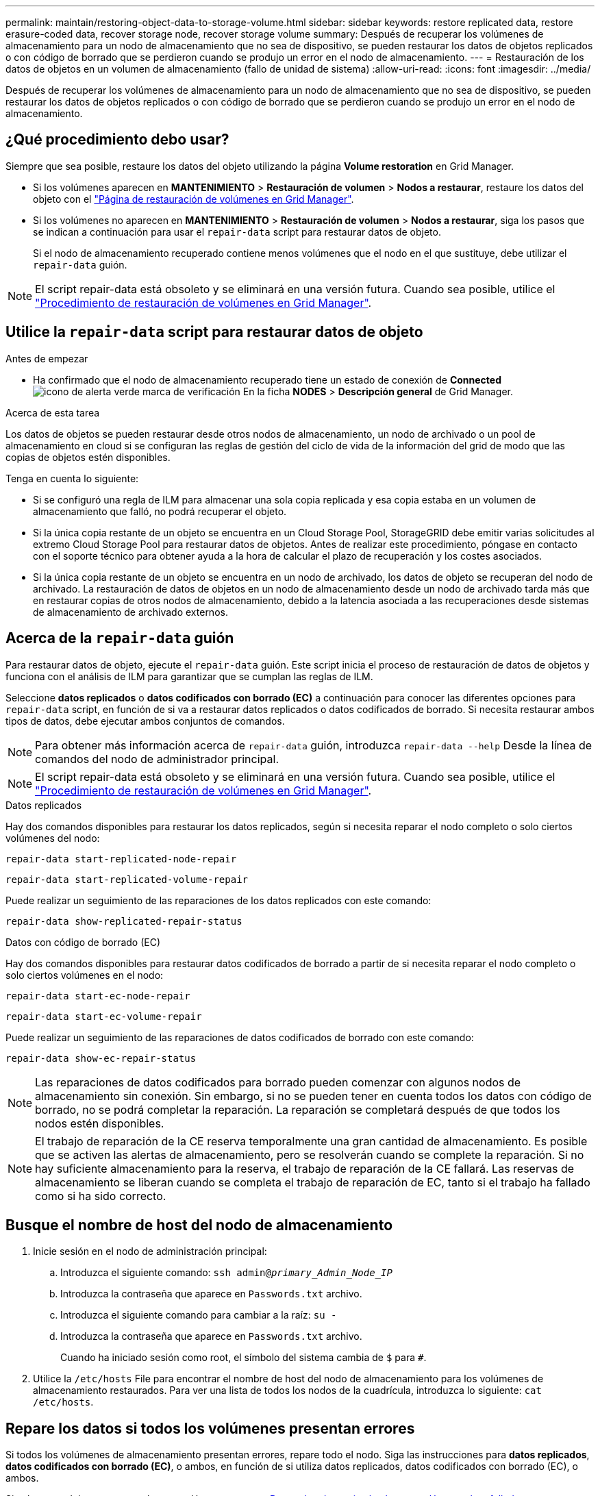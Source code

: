 ---
permalink: maintain/restoring-object-data-to-storage-volume.html 
sidebar: sidebar 
keywords: restore replicated data, restore erasure-coded data, recover storage node, recover storage volume 
summary: Después de recuperar los volúmenes de almacenamiento para un nodo de almacenamiento que no sea de dispositivo, se pueden restaurar los datos de objetos replicados o con código de borrado que se perdieron cuando se produjo un error en el nodo de almacenamiento. 
---
= Restauración de los datos de objetos en un volumen de almacenamiento (fallo de unidad de sistema)
:allow-uri-read: 
:icons: font
:imagesdir: ../media/


[role="lead"]
Después de recuperar los volúmenes de almacenamiento para un nodo de almacenamiento que no sea de dispositivo, se pueden restaurar los datos de objetos replicados o con código de borrado que se perdieron cuando se produjo un error en el nodo de almacenamiento.



== ¿Qué procedimiento debo usar?

Siempre que sea posible, restaure los datos del objeto utilizando la página *Volume restoration* en Grid Manager.

* Si los volúmenes aparecen en *MANTENIMIENTO* > *Restauración de volumen* > *Nodos a restaurar*, restaure los datos del objeto con el link:../maintain/restoring-volume.html["Página de restauración de volúmenes en Grid Manager"].
* Si los volúmenes no aparecen en *MANTENIMIENTO* > *Restauración de volumen* > *Nodos a restaurar*, siga los pasos que se indican a continuación para usar el `repair-data` script para restaurar datos de objeto.
+
Si el nodo de almacenamiento recuperado contiene menos volúmenes que el nodo en el que sustituye, debe utilizar el `repair-data` guión.




NOTE: El script repair-data está obsoleto y se eliminará en una versión futura. Cuando sea posible, utilice el link:../maintain/restoring-volume.html["Procedimiento de restauración de volúmenes en Grid Manager"].



== Utilice la `repair-data` script para restaurar datos de objeto

.Antes de empezar
* Ha confirmado que el nodo de almacenamiento recuperado tiene un estado de conexión de *Connected* image:../media/icon_alert_green_checkmark.png["icono de alerta verde marca de verificación"] En la ficha *NODES* > *Descripción general* de Grid Manager.


.Acerca de esta tarea
Los datos de objetos se pueden restaurar desde otros nodos de almacenamiento, un nodo de archivado o un pool de almacenamiento en cloud si se configuran las reglas de gestión del ciclo de vida de la información del grid de modo que las copias de objetos estén disponibles.

Tenga en cuenta lo siguiente:

* Si se configuró una regla de ILM para almacenar una sola copia replicada y esa copia estaba en un volumen de almacenamiento que falló, no podrá recuperar el objeto.
* Si la única copia restante de un objeto se encuentra en un Cloud Storage Pool, StorageGRID debe emitir varias solicitudes al extremo Cloud Storage Pool para restaurar datos de objetos. Antes de realizar este procedimiento, póngase en contacto con el soporte técnico para obtener ayuda a la hora de calcular el plazo de recuperación y los costes asociados.
* Si la única copia restante de un objeto se encuentra en un nodo de archivado, los datos de objeto se recuperan del nodo de archivado. La restauración de datos de objetos en un nodo de almacenamiento desde un nodo de archivado tarda más que en restaurar copias de otros nodos de almacenamiento, debido a la latencia asociada a las recuperaciones desde sistemas de almacenamiento de archivado externos.




== Acerca de la `repair-data` guión

Para restaurar datos de objeto, ejecute el `repair-data` guión. Este script inicia el proceso de restauración de datos de objetos y funciona con el análisis de ILM para garantizar que se cumplan las reglas de ILM.

Seleccione *datos replicados* o *datos codificados con borrado (EC)* a continuación para conocer las diferentes opciones para `repair-data` script, en función de si va a restaurar datos replicados o datos codificados de borrado. Si necesita restaurar ambos tipos de datos, debe ejecutar ambos conjuntos de comandos.


NOTE: Para obtener más información acerca de `repair-data` guión, introduzca `repair-data --help` Desde la línea de comandos del nodo de administrador principal.


NOTE: El script repair-data está obsoleto y se eliminará en una versión futura. Cuando sea posible, utilice el link:../maintain/restoring-volume.html["Procedimiento de restauración de volúmenes en Grid Manager"].

[role="tabbed-block"]
====
.Datos replicados
--
Hay dos comandos disponibles para restaurar los datos replicados, según si necesita reparar el nodo completo o solo ciertos volúmenes del nodo:

`repair-data start-replicated-node-repair`

`repair-data start-replicated-volume-repair`

Puede realizar un seguimiento de las reparaciones de los datos replicados con este comando:

`repair-data show-replicated-repair-status`

--
.Datos con código de borrado (EC)
--
Hay dos comandos disponibles para restaurar datos codificados de borrado a partir de si necesita reparar el nodo completo o solo ciertos volúmenes en el nodo:

`repair-data start-ec-node-repair`

`repair-data start-ec-volume-repair`

Puede realizar un seguimiento de las reparaciones de datos codificados de borrado con este comando:

`repair-data show-ec-repair-status`


NOTE: Las reparaciones de datos codificados para borrado pueden comenzar con algunos nodos de almacenamiento sin conexión. Sin embargo, si no se pueden tener en cuenta todos los datos con código de borrado, no se podrá completar la reparación. La reparación se completará después de que todos los nodos estén disponibles.


NOTE: El trabajo de reparación de la CE reserva temporalmente una gran cantidad de almacenamiento. Es posible que se activen las alertas de almacenamiento, pero se resolverán cuando se complete la reparación. Si no hay suficiente almacenamiento para la reserva, el trabajo de reparación de la CE fallará. Las reservas de almacenamiento se liberan cuando se completa el trabajo de reparación de EC, tanto si el trabajo ha fallado como si ha sido correcto.

--
====


== Busque el nombre de host del nodo de almacenamiento

. Inicie sesión en el nodo de administración principal:
+
.. Introduzca el siguiente comando: `ssh admin@_primary_Admin_Node_IP_`
.. Introduzca la contraseña que aparece en `Passwords.txt` archivo.
.. Introduzca el siguiente comando para cambiar a la raíz: `su -`
.. Introduzca la contraseña que aparece en `Passwords.txt` archivo.
+
Cuando ha iniciado sesión como root, el símbolo del sistema cambia de `$` para `#`.



. Utilice la `/etc/hosts` File para encontrar el nombre de host del nodo de almacenamiento para los volúmenes de almacenamiento restaurados. Para ver una lista de todos los nodos de la cuadrícula, introduzca lo siguiente: `cat /etc/hosts`.




== Repare los datos si todos los volúmenes presentan errores

Si todos los volúmenes de almacenamiento presentan errores, repare todo el nodo. Siga las instrucciones para *datos replicados*, *datos codificados con borrado (EC)*, o ambos, en función de si utiliza datos replicados, datos codificados con borrado (EC), o ambos.

Si solo se produjo un error en algunos volúmenes, vaya a. <<Repare los datos si solo algunos volúmenes han fallado>>.


NOTE: No puedes correr `repair-data` operaciones para más de un nodo a la vez. Para recuperar varios nodos, póngase en contacto con el soporte técnico.

[role="tabbed-block"]
====
.Datos replicados
--
Si la cuadrícula incluye datos replicados, utilice `repair-data start-replicated-node-repair` con el `--nodes` opción, donde `--nodes` Es el nombre de host (nombre del sistema), para reparar todo el nodo de almacenamiento.

Este comando repara los datos replicados en un nodo de almacenamiento denominado SG-DC-SN3:

`repair-data start-replicated-node-repair --nodes SG-DC-SN3`


NOTE: A medida que se restauran los datos del objeto, la alerta de *Objetos perdidos* se activa si el sistema StorageGRID no puede localizar los datos de objetos replicados. Es posible que se activen alertas en los nodos de almacenamiento de todo el sistema. Debe determinar la causa de la pérdida y si es posible la recuperación. Consulte link:../troubleshoot/investigating-lost-objects.html["Investigar los objetos perdidos"].

--
.Datos con código de borrado (EC)
--
Si el grid contiene datos con código de borrado, utilice `repair-data start-ec-node-repair` con el `--nodes` opción, donde `--nodes` Es el nombre de host (nombre del sistema), para reparar todo el nodo de almacenamiento.

Este comando repara los datos codificados con borrado en un nodo de almacenamiento denominado SG-DC-SN3:

`repair-data start-ec-node-repair --nodes SG-DC-SN3`

La operación devuelve un valor exclusivo `repair ID` eso lo identifica `repair_data` funcionamiento. Utilice esto `repair ID` para realizar un seguimiento del progreso y el resultado de la `repair_data` funcionamiento. No se devuelve ningún otro comentario cuando finaliza el proceso de recuperación.


NOTE: Las reparaciones de datos codificados para borrado pueden comenzar con algunos nodos de almacenamiento sin conexión. La reparación se completará después de que todos los nodos estén disponibles.

--
====


== Repare los datos si solo algunos volúmenes han fallado

Si solo se produjo un error en algunos de los volúmenes, repare los volúmenes afectados. Siga las instrucciones para *datos replicados*, *datos codificados con borrado (EC)*, o ambos, en función de si utiliza datos replicados, datos codificados con borrado (EC), o ambos.

Si todos los volúmenes presentan errores, vaya a. <<Repare los datos si todos los volúmenes presentan errores>>.

Introduzca los ID de volumen en hexadecimal. Por ejemplo: `0000` es el primer volumen y. `000F` es el volumen decimosexto. Puede especificar un volumen, un rango de volúmenes o varios volúmenes que no estén en una secuencia.

Todos los volúmenes deben estar en el mismo nodo de almacenamiento. Si necesita restaurar volúmenes para más de un nodo de almacenamiento, póngase en contacto con el soporte técnico.

[role="tabbed-block"]
====
.Datos replicados
--
Si la cuadrícula contiene datos replicados, utilice `start-replicated-volume-repair` con el `--nodes` opción para identificar el nodo (dónde `--nodes` es el nombre de host del nodo). A continuación, agregue el `--volumes` o. `--volume-range` como se muestra en los siguientes ejemplos.

*Single volume*: Este comando restaura los datos replicados al volumen `0002` En un nodo de almacenamiento denominado SG-DC-SN3:

`repair-data start-replicated-volume-repair --nodes SG-DC-SN3 --volumes 0002`

*Intervalo de volúmenes*: Este comando restaura los datos replicados a todos los volúmenes del intervalo `0003` para `0009` En un nodo de almacenamiento denominado SG-DC-SN3:

`repair-data start-replicated-volume-repair --nodes SG-DC-SN3 --volume-range 0003,0009`

*Varios volúmenes que no están en una secuencia*: Este comando restaura los datos replicados a los volúmenes `0001`, `0005`, y. `0008` En un nodo de almacenamiento denominado SG-DC-SN3:

`repair-data start-replicated-volume-repair --nodes SG-DC-SN3 --volumes 0001,0005,0008`


NOTE: A medida que se restauran los datos del objeto, la alerta de *Objetos perdidos* se activa si el sistema StorageGRID no puede localizar los datos de objetos replicados. Es posible que se activen alertas en los nodos de almacenamiento de todo el sistema. Tenga en cuenta la descripción de la alerta y las acciones recomendadas para determinar la causa de la pérdida y si la recuperación es posible.

--
.Datos con código de borrado (EC)
--
Si el grid contiene datos con código de borrado, utilice `start-ec-volume-repair` con el `--nodes` opción para identificar el nodo (dónde `--nodes` es el nombre de host del nodo). A continuación, agregue el `--volumes` o. `--volume-range` como se muestra en los siguientes ejemplos.

*Volumen único*: Este comando restaura los datos codificados por borrado al volumen `0007` En un nodo de almacenamiento denominado SG-DC-SN3:

`repair-data start-ec-volume-repair --nodes SG-DC-SN3 --volumes 0007`

*Intervalo de volúmenes*: Este comando restaura los datos codificados por borrado a todos los volúmenes del intervalo `0004` para `0006` En un nodo de almacenamiento denominado SG-DC-SN3:

`repair-data start-ec-volume-repair --nodes SG-DC-SN3 --volume-range 0004,0006`

*Múltiples volúmenes no en una secuencia*: Este comando restaura datos codificados por borrado a volúmenes `000A`, `000C`, y. `000E` En un nodo de almacenamiento denominado SG-DC-SN3:

`repair-data start-ec-volume-repair --nodes SG-DC-SN3 --volumes 000A,000C,000E`

La `repair-data` la operación devuelve un valor exclusivo `repair ID` eso lo identifica `repair_data` funcionamiento. Utilice esto `repair ID` para realizar un seguimiento del progreso y el resultado de la `repair_data` funcionamiento. No se devuelve ningún otro comentario cuando finaliza el proceso de recuperación.


NOTE: Las reparaciones de datos codificados para borrado pueden comenzar con algunos nodos de almacenamiento sin conexión. La reparación se completará después de que todos los nodos estén disponibles.

--
====


== Reparaciones del monitor

Supervise el estado de los trabajos de reparación, en función de si utiliza *datos replicados*, *datos codificados por borrado (EC)* o ambos.

También es posible supervisar el estado de los trabajos de restauración de volúmenes en curso y ver un historial de los trabajos de restauración completados en
link:../maintain/restoring-volume.html["Administrador de grid"].

[role="tabbed-block"]
====
.Datos replicados
--
* Para obtener un porcentaje de finalización estimado para la reparación replicada, agregue el `show-replicated-repair-status` opción del comando repair-data.
+
`repair-data show-replicated-repair-status`

* Para determinar si las reparaciones están completas:
+
.. Seleccione *NODES* > *_Storage Node que se está reparando_* > *ILM*.
.. Revise los atributos en la sección Evaluación. Una vez completadas las reparaciones, el atributo *esperando - todo* indica 0 objetos.


* Para supervisar la reparación con más detalle:
+
.. Seleccione *SUPPORT* > *Tools* > *Topología de cuadrícula*.
.. Seleccione *_grid_* > *_nodo de almacenamiento que se está reparando_* > *LDR* > *almacén de datos*.
.. Utilice una combinación de los siguientes atributos para determinar, como sea posible, si las reparaciones replicadas se han completado.
+

NOTE: Puede haber incoherencias en Cassandra y no se realiza un seguimiento de las reparaciones fallidas.

+
*** *Reparaciones intentadas (XRPA)*: Utilice este atributo para realizar un seguimiento del progreso de las reparaciones replicadas. Este atributo aumenta cada vez que un nodo de almacenamiento intenta reparar un objeto de alto riesgo. Cuando este atributo no aumenta durante un período más largo que el período de exploración actual (proporcionado por el atributo *período de exploración -- estimado*), significa que el análisis de ILM no encontró objetos de alto riesgo que necesitan ser reparados en ningún nodo.
+

NOTE: Los objetos de alto riesgo son objetos que corren el riesgo de perderse por completo. Esto no incluye objetos que no cumplen con la configuración de ILM.

*** *Período de exploración -- estimado (XSCM)*: Utilice este atributo para estimar cuándo se aplicará un cambio de directiva a objetos ingeridos previamente. Si el atributo *reparos intentados* no aumenta durante un período más largo que el período de adquisición actual, es probable que se realicen reparaciones replicadas. Tenga en cuenta que el período de adquisición puede cambiar. El atributo *período de exploración -- estimado (XSCM)* se aplica a toda la cuadrícula y es el máximo de todos los periodos de exploración de nodos. Puede consultar el historial de atributos *período de exploración -- Estimated* de la cuadrícula para determinar un intervalo de tiempo adecuado.






--
.Datos con código de borrado (EC)
--
Para supervisar la reparación de datos codificados mediante borrado y vuelva a intentar cualquier solicitud que pudiera haber fallado:

. Determine el estado de las reparaciones de datos codificadas por borrado:
+
** Seleccione *SUPPORT* > *Tools* > *Metrics* para ver el tiempo estimado hasta la finalización y el porcentaje de finalización del trabajo actual. A continuación, seleccione *EC Overview* en la sección Grafana. Consulte los paneles *tiempo estimado de trabajo de Grid EC hasta finalización* y *Porcentaje de trabajo de Grid EC completado*.
** Utilice este comando para ver el estado de un elemento específico `repair-data` operación:
+
`repair-data show-ec-repair-status --repair-id repair ID`

** Utilice este comando para enumerar todas las reparaciones:
+
`repair-data show-ec-repair-status`

+
El resultado muestra información, como `repair ID`, para todas las reparaciones que se estén ejecutando anteriormente y actualmente.



. Si el resultado muestra que la operación de reparación ha dado error, utilice el `--repair-id` opción de volver a intentar la reparación.
+
Este comando vuelve a intentar una reparación de nodo con fallos mediante el ID de reparación 6949309319275667690:

+
`repair-data start-ec-node-repair --repair-id 6949309319275667690`

+
Este comando reintenta realizar una reparación de volumen con fallos mediante el ID de reparación 6949309319275667690:

+
`repair-data start-ec-volume-repair --repair-id 6949309319275667690`



--
====